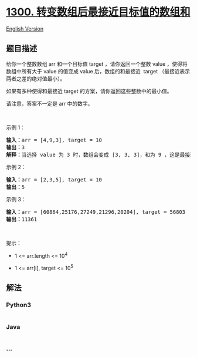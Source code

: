 * [[https://leetcode-cn.com/problems/sum-of-mutated-array-closest-to-target][1300.
转变数组后最接近目标值的数组和]]
  :PROPERTIES:
  :CUSTOM_ID: 转变数组后最接近目标值的数组和
  :END:
[[./solution/1300-1399/1300.Sum of Mutated Array Closest to Target/README_EN.org][English
Version]]

** 题目描述
   :PROPERTIES:
   :CUSTOM_ID: 题目描述
   :END:

#+begin_html
  <!-- 这里写题目描述 -->
#+end_html

#+begin_html
  <p>
#+end_html

给你一个整数数组 arr 和一个目标值 target
，请你返回一个整数 value ，使得将数组中所有大于 value 的值变成 value
后，数组的和最接近  target （最接近表示两者之差的绝对值最小）。

#+begin_html
  </p>
#+end_html

#+begin_html
  <p>
#+end_html

如果有多种使得和最接近 target 的方案，请你返回这些整数中的最小值。

#+begin_html
  </p>
#+end_html

#+begin_html
  <p>
#+end_html

请注意，答案不一定是 arr 中的数字。

#+begin_html
  </p>
#+end_html

#+begin_html
  <p>
#+end_html

 

#+begin_html
  </p>
#+end_html

#+begin_html
  <p>
#+end_html

示例 1：

#+begin_html
  </p>
#+end_html

#+begin_html
  <pre><strong>输入：</strong>arr = [4,9,3], target = 10
  <strong>输出：</strong>3
  <strong>解释：</strong>当选择 value 为 3 时，数组会变成 [3, 3, 3]，和为 9 ，这是最接近 target 的方案。
  </pre>
#+end_html

#+begin_html
  <p>
#+end_html

示例 2：

#+begin_html
  </p>
#+end_html

#+begin_html
  <pre><strong>输入：</strong>arr = [2,3,5], target = 10
  <strong>输出：</strong>5
  </pre>
#+end_html

#+begin_html
  <p>
#+end_html

示例 3：

#+begin_html
  </p>
#+end_html

#+begin_html
  <pre><strong>输入：</strong>arr = [60864,25176,27249,21296,20204], target = 56803
  <strong>输出：</strong>11361
  </pre>
#+end_html

#+begin_html
  <p>
#+end_html

 

#+begin_html
  </p>
#+end_html

#+begin_html
  <p>
#+end_html

提示：

#+begin_html
  </p>
#+end_html

#+begin_html
  <ul>
#+end_html

#+begin_html
  <li>
#+end_html

1 <= arr.length <= 10^4

#+begin_html
  </li>
#+end_html

#+begin_html
  <li>
#+end_html

1 <= arr[i], target <= 10^5

#+begin_html
  </li>
#+end_html

#+begin_html
  </ul>
#+end_html

** 解法
   :PROPERTIES:
   :CUSTOM_ID: 解法
   :END:

#+begin_html
  <!-- 这里可写通用的实现逻辑 -->
#+end_html

#+begin_html
  <!-- tabs:start -->
#+end_html

*** *Python3*
    :PROPERTIES:
    :CUSTOM_ID: python3
    :END:

#+begin_html
  <!-- 这里可写当前语言的特殊实现逻辑 -->
#+end_html

#+begin_src python
#+end_src

*** *Java*
    :PROPERTIES:
    :CUSTOM_ID: java
    :END:

#+begin_html
  <!-- 这里可写当前语言的特殊实现逻辑 -->
#+end_html

#+begin_src java
#+end_src

*** *...*
    :PROPERTIES:
    :CUSTOM_ID: section
    :END:
#+begin_example
#+end_example

#+begin_html
  <!-- tabs:end -->
#+end_html
